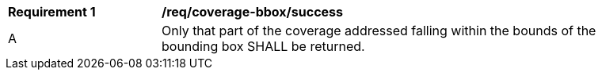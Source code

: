 [[req_coverage_bbox-success]]
[width="90%",cols="2,6a"]
|===
^|*Requirement {counter:req-id}* |*/req/coverage-bbox/success*
^|A |Only that part of the coverage addressed falling within the bounds of the bounding box SHALL be returned.
|===
